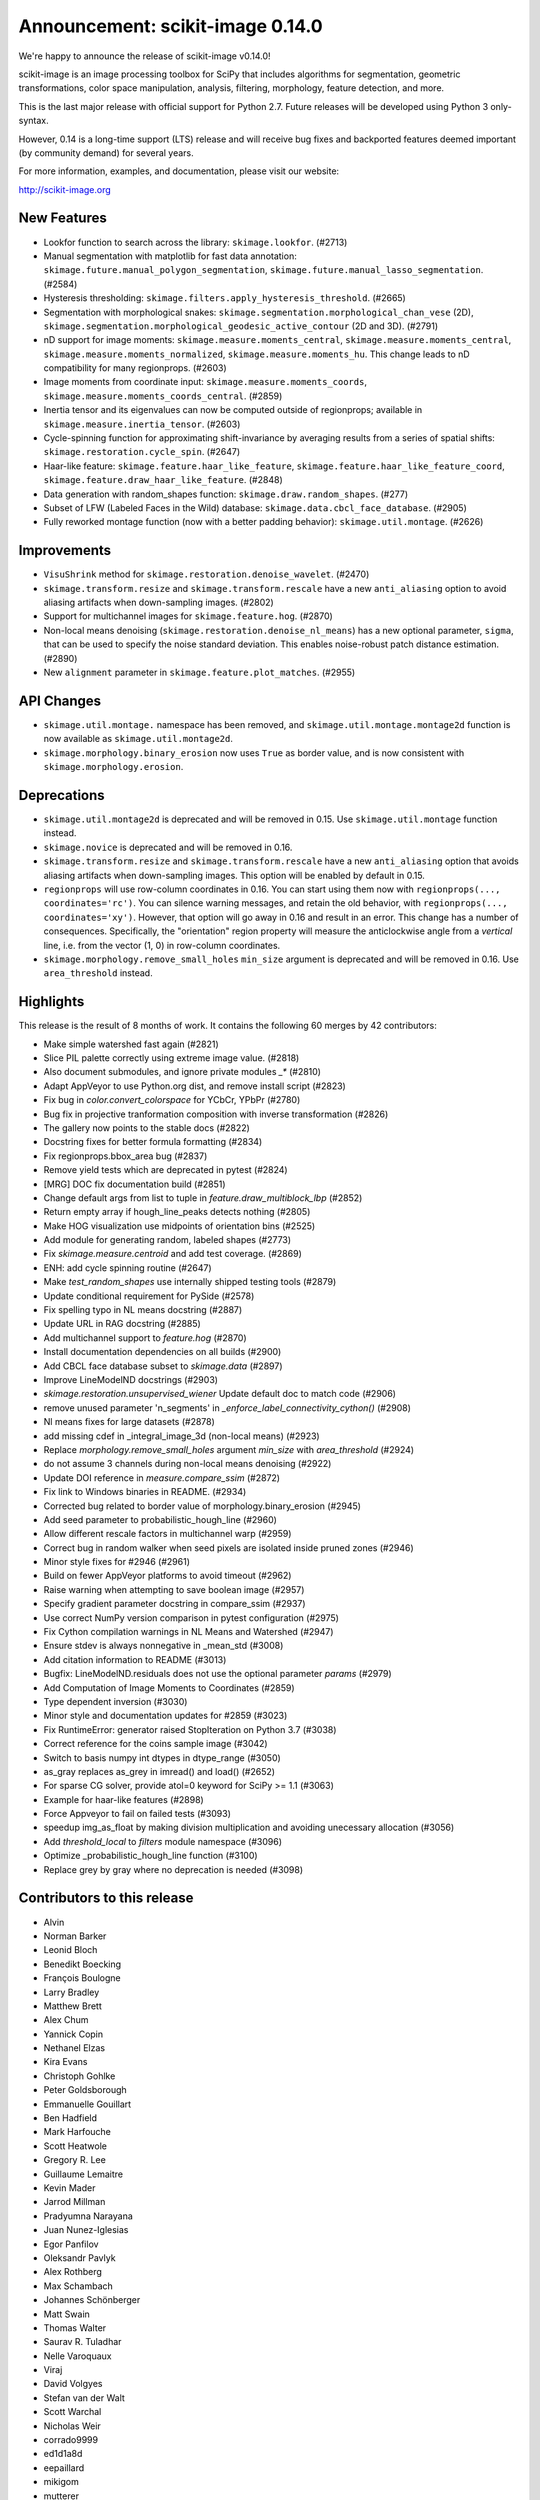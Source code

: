 Announcement: scikit-image 0.14.0
=================================

We're happy to announce the release of scikit-image v0.14.0!

scikit-image is an image processing toolbox for SciPy that includes algorithms
for segmentation, geometric transformations, color space manipulation,
analysis, filtering, morphology, feature detection, and more.

This is the last major release with official support for Python 2.7. Future
releases will be developed using Python 3 only-syntax.

However, 0.14 is a long-time support (LTS) release and will receive bug fixes
and backported features deemed important (by community demand) for several years.

For more information, examples, and documentation, please visit our website:

http://scikit-image.org


New Features
------------
- Lookfor function to search across the library: ``skimage.lookfor``. (#2713)
- Manual segmentation with matplotlib for fast data annotation:
  ``skimage.future.manual_polygon_segmentation``,
  ``skimage.future.manual_lasso_segmentation``. (#2584)
- Hysteresis thresholding:
  ``skimage.filters.apply_hysteresis_threshold``. (#2665)
- Segmentation with morphological snakes:
  ``skimage.segmentation.morphological_chan_vese`` (2D),
  ``skimage.segmentation.morphological_geodesic_active_contour`` (2D and 3D). (#2791)
- nD support for image moments: ``skimage.measure.moments_central``,
  ``skimage.measure.moments_central``, ``skimage.measure.moments_normalized``,
  ``skimage.measure.moments_hu``. This change leads to nD compatibility for many
  regionprops. (#2603)
- Image moments from coordinate input: ``skimage.measure.moments_coords``,
  ``skimage.measure.moments_coords_central``. (#2859)
- Inertia tensor and its eigenvalues can now be computed outside of
  regionprops; available in ``skimage.measure.inertia_tensor``. (#2603)
- Cycle-spinning function for approximating shift-invariance by averaging
  results from a series of spatial shifts:
  ``skimage.restoration.cycle_spin``. (#2647)
- Haar-like feature: ``skimage.feature.haar_like_feature``,
  ``skimage.feature.haar_like_feature_coord``,
  ``skimage.feature.draw_haar_like_feature``. (#2848)
- Data generation with random_shapes function:
  ``skimage.draw.random_shapes``. (#277)
- Subset of LFW (Labeled Faces in the Wild) database:
  ``skimage.data.cbcl_face_database``. (#2905)
- Fully reworked montage function (now with a better padding behavior):
  ``skimage.util.montage``. (#2626)


Improvements
------------
- ``VisuShrink`` method for ``skimage.restoration.denoise_wavelet``. (#2470)
- ``skimage.transform.resize`` and ``skimage.transform.rescale`` have a new
  ``anti_aliasing`` option to avoid aliasing artifacts when down-sampling
  images. (#2802)
- Support for multichannel images for ``skimage.feature.hog``. (#2870)
- Non-local means denoising (``skimage.restoration.denoise_nl_means``) has
  a new optional parameter, ``sigma``, that can be used to specify the noise
  standard deviation. This enables noise-robust patch distance estimation. (#2890)
- New ``alignment`` parameter in ``skimage.feature.plot_matches``. (#2955)


API Changes
-----------
- ``skimage.util.montage.`` namespace has been removed, and
  ``skimage.util.montage.montage2d`` function is now available as
  ``skimage.util.montage2d``.
- ``skimage.morphology.binary_erosion`` now uses ``True`` as border
  value, and is now consistent with ``skimage.morphology.erosion``.


Deprecations
------------
- ``skimage.util.montage2d`` is deprecated and will be removed in 0.15.
  Use ``skimage.util.montage`` function instead.
- ``skimage.novice`` is deprecated and will be removed in 0.16.
- ``skimage.transform.resize`` and ``skimage.transform.rescale`` have a new
  ``anti_aliasing`` option that avoids aliasing artifacts when down-sampling
  images. This option will be enabled by default in 0.15.
- ``regionprops`` will use row-column coordinates in 0.16. You can start
  using them now with ``regionprops(..., coordinates='rc')``. You can silence
  warning messages, and retain the old behavior, with
  ``regionprops(..., coordinates='xy')``. However, that option will go away
  in 0.16 and result in an error. This change has a number of consequences.
  Specifically, the "orientation" region property will measure the
  anticlockwise angle from a *vertical* line, i.e. from the vector (1, 0) in
  row-column coordinates.
- ``skimage.morphology.remove_small_holes`` ``min_size`` argument is deprecated
  and will be removed in 0.16. Use ``area_threshold`` instead.


Highlights
----------
This release is the result of 8 months of work.
It contains the following 60 merges by 42 contributors:

- Make simple watershed fast again (#2821)
- Slice PIL palette correctly using extreme image value. (#2818)
- Also document submodules, and ignore private modules `_*` (#2810)
- Adapt AppVeyor to use Python.org dist, and remove install script (#2823)
- Fix bug in `color.convert_colorspace` for YCbCr, YPbPr (#2780)
- Bug fix in projective tranformation composition with inverse transformation (#2826)
- The gallery now points to the stable docs (#2822)
- Docstring fixes for better formula formatting (#2834)
- Fix regionprops.bbox_area bug (#2837)
- Remove yield tests which are deprecated in pytest (#2824)
- [MRG] DOC fix documentation build (#2851)
- Change default args from list to tuple in `feature.draw_multiblock_lbp` (#2852)
- Return empty array if hough_line_peaks detects nothing (#2805)
- Make HOG visualization use midpoints of orientation bins (#2525)
- Add module for generating random, labeled shapes (#2773)
- Fix `skimage.measure.centroid` and add test coverage. (#2869)
- ENH: add cycle spinning routine (#2647)
- Make `test_random_shapes` use internally shipped testing tools (#2879)
- Update conditional requirement for PySide (#2578)
- Fix spelling typo in NL means docstring (#2887)
- Update URL in RAG docstring (#2885)
- Add multichannel support to `feature.hog` (#2870)
- Install documentation dependencies on all builds (#2900)
- Add CBCL face database subset to `skimage.data` (#2897)
- Improve LineModelND docstrings (#2903)
- `skimage.restoration.unsupervised_wiener` Update default  doc to match code (#2906)
- remove unused parameter 'n_segments' in `_enforce_label_connectivity_cython()` (#2908)
- Nl means fixes for large datasets (#2878)
- add missing cdef in _integral_image_3d (non-local means) (#2923)
- Replace `morphology.remove_small_holes` argument `min_size` with `area_threshold` (#2924)
- do not assume 3 channels during non-local means denoising (#2922)
- Update DOI reference in `measure.compare_ssim` (#2872)
- Fix link to Windows binaries in README. (#2934)
- Corrected bug related to border value of morphology.binary_erosion (#2945)
- Add seed parameter to probabilistic_hough_line (#2960)
- Allow different rescale factors in multichannel warp (#2959)
- Correct bug in random walker when seed pixels are isolated inside pruned zones (#2946)
- Minor style fixes for #2946 (#2961)
- Build on fewer AppVeyor platforms to avoid timeout (#2962)
- Raise warning when attempting to save boolean image (#2957)
- Specify gradient parameter docstring in compare_ssim (#2937)
- Use correct NumPy version comparison in pytest configuration (#2975)
- Fix Cython compilation warnings in NL Means and Watershed (#2947)
- Ensure stdev is always nonnegative in _mean_std (#3008)
- Add citation information to README (#3013)
- Bugfix: LineModelND.residuals does not use the optional parameter `params` (#2979)
- Add Computation of Image Moments to Coordinates (#2859)
- Type dependent inversion (#3030)
- Minor style and documentation updates for #2859 (#3023)
- Fix RuntimeError: generator raised StopIteration on Python 3.7 (#3038)
- Correct reference for the coins sample image (#3042)
- Switch to basis numpy int dtypes in dtype_range (#3050)
- as_gray replaces as_grey in imread() and load() (#2652)
- For sparse CG solver, provide atol=0 keyword for SciPy >= 1.1 (#3063)
- Example for haar-like features (#2898)
- Force Appveyor to fail on failed tests (#3093)
- speedup img_as_float by making division multiplication and avoiding unecessary allocation (#3056)
- Add `threshold_local` to `filters` module namespace (#3096)
- Optimize _probabilistic_hough_line function (#3100)
- Replace grey by gray where no deprecation is needed (#3098)


Contributors to this release
----------------------------

- Alvin
- Norman Barker
- Leonid Bloch
- Benedikt Boecking
- François Boulogne
- Larry Bradley
- Matthew Brett
- Alex Chum
- Yannick Copin
- Nethanel Elzas
- Kira Evans
- Christoph Gohlke
- Peter Goldsborough
- Emmanuelle Gouillart
- Ben Hadfield
- Mark Harfouche
- Scott Heatwole
- Gregory R. Lee
- Guillaume Lemaitre
- Kevin Mader
- Jarrod Millman
- Pradyumna Narayana
- Juan Nunez-Iglesias
- Egor Panfilov
- Oleksandr Pavlyk
- Alex Rothberg
- Max Schambach
- Johannes Schönberger
- Matt Swain
- Thomas Walter
- Saurav R. Tuladhar
- Nelle Varoquaux
- Viraj
- David Volgyes
- Stefan van der Walt
- Scott Warchal
- Nicholas Weir
- corrado9999
- ed1d1a8d
- eepaillard
- mikigom
- mutterer


We'd also like to thank all the people who contributed their time to perform the reviews:

- Leonid Bloch
- Jirka Borovec
- François Boulogne
- Kira Evans
- Christoph Gohlke
- Peter Goldsborough
- Emmanuelle Gouillart
- Mark Harfouche
- Almar Klein
- Gregory R. Lee
- Guillaume Lemaitre
- Kevin Mader
- Joan Massich
- Viraj Navkal
- Juan Nunez-Iglesias
- Daniil Pakhomov
- Egor Panfilov
- Oleksandr Pavlyk
- Alex Rothberg
- Johannes Schönberger
- Steven Silvester
- Saurav R. Tuladhar
- Nelle Varoquaux
- Stefan van der Walt
- Thomas Walter
- Josh Warner
- Eric Wieser
- eepaillard
- nelzas
